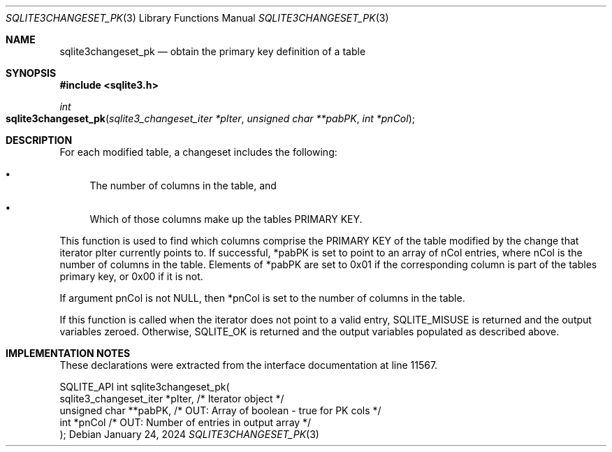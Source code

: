 .Dd January 24, 2024
.Dt SQLITE3CHANGESET_PK 3
.Os
.Sh NAME
.Nm sqlite3changeset_pk
.Nd obtain the primary key definition of a table
.Sh SYNOPSIS
.In sqlite3.h
.Ft int
.Fo sqlite3changeset_pk
.Fa "sqlite3_changeset_iter *pIter"
.Fa "unsigned char **pabPK"
.Fa "int *pnCol"
.Fc
.Sh DESCRIPTION
For each modified table, a changeset includes the following:
.Bl -bullet
.It
The number of columns in the table, and
.It
Which of those columns make up the tables PRIMARY KEY.
.El
.Pp
This function is used to find which columns comprise the PRIMARY KEY
of the table modified by the change that iterator pIter currently points
to.
If successful, *pabPK is set to point to an array of nCol entries,
where nCol is the number of columns in the table.
Elements of *pabPK are set to 0x01 if the corresponding column is part
of the tables primary key, or 0x00 if it is not.
.Pp
If argument pnCol is not NULL, then *pnCol is set to the number of
columns in the table.
.Pp
If this function is called when the iterator does not point to a valid
entry, SQLITE_MISUSE is returned and the output variables zeroed.
Otherwise, SQLITE_OK is returned and the output variables populated
as described above.
.Sh IMPLEMENTATION NOTES
These declarations were extracted from the
interface documentation at line 11567.
.Bd -literal
SQLITE_API int sqlite3changeset_pk(
  sqlite3_changeset_iter *pIter,  /* Iterator object */
  unsigned char **pabPK,          /* OUT: Array of boolean - true for PK cols */
  int *pnCol                      /* OUT: Number of entries in output array */
);
.Ed
